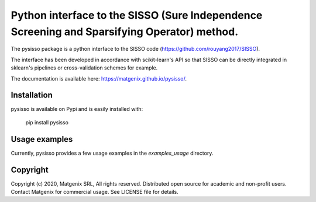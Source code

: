 ..
   Copyright (c) 2020, Matgenix SRL, All rights reserved.
   Distributed open source for academic and non-profit users.
   Contact Matgenix for commercial usage.
   See LICENSE file for details.

Python interface to the SISSO (Sure Independence Screening and Sparsifying Operator) method.
============================================================================================

The pysisso package is a python interface to the SISSO code (https://github.com/rouyang2017/SISSO).

The interface has been developed in accordance with scikit-learn's API so that SISSO can be directly integrated in sklearn's pipelines or cross-validation schemes for example.

The documentation is available here: https://matgenix.github.io/pysisso/.

Installation
------------

pysisso is available on Pypi and is easily installed with:

    pip install pysisso

Usage examples
--------------

Currently, pysisso provides a few usage examples in the *examples_usage* directory.

Copyright
---------

Copyright (c) 2020, Matgenix SRL, All rights reserved.
Distributed open source for academic and non-profit users.
Contact Matgenix for commercial usage.
See LICENSE file for details.